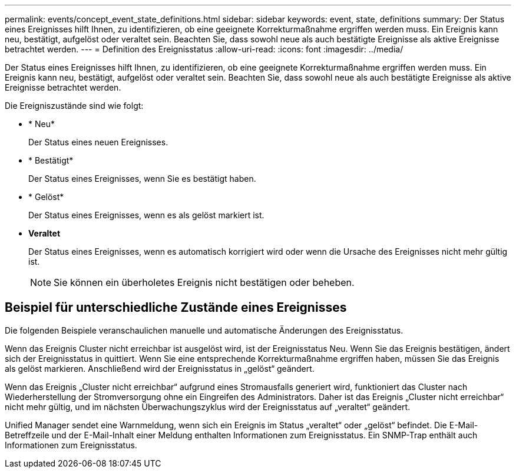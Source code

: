 ---
permalink: events/concept_event_state_definitions.html 
sidebar: sidebar 
keywords: event, state, definitions 
summary: Der Status eines Ereignisses hilft Ihnen, zu identifizieren, ob eine geeignete Korrekturmaßnahme ergriffen werden muss. Ein Ereignis kann neu, bestätigt, aufgelöst oder veraltet sein. Beachten Sie, dass sowohl neue als auch bestätigte Ereignisse als aktive Ereignisse betrachtet werden. 
---
= Definition des Ereignisstatus
:allow-uri-read: 
:icons: font
:imagesdir: ../media/


[role="lead"]
Der Status eines Ereignisses hilft Ihnen, zu identifizieren, ob eine geeignete Korrekturmaßnahme ergriffen werden muss. Ein Ereignis kann neu, bestätigt, aufgelöst oder veraltet sein. Beachten Sie, dass sowohl neue als auch bestätigte Ereignisse als aktive Ereignisse betrachtet werden.

Die Ereigniszustände sind wie folgt:

* * Neu*
+
Der Status eines neuen Ereignisses.

* * Bestätigt*
+
Der Status eines Ereignisses, wenn Sie es bestätigt haben.

* * Gelöst*
+
Der Status eines Ereignisses, wenn es als gelöst markiert ist.

* *Veraltet*
+
Der Status eines Ereignisses, wenn es automatisch korrigiert wird oder wenn die Ursache des Ereignisses nicht mehr gültig ist.

+
[NOTE]
====
Sie können ein überholetes Ereignis nicht bestätigen oder beheben.

====




== Beispiel für unterschiedliche Zustände eines Ereignisses

Die folgenden Beispiele veranschaulichen manuelle und automatische Änderungen des Ereignisstatus.

Wenn das Ereignis Cluster nicht erreichbar ist ausgelöst wird, ist der Ereignisstatus Neu. Wenn Sie das Ereignis bestätigen, ändert sich der Ereignisstatus in quittiert. Wenn Sie eine entsprechende Korrekturmaßnahme ergriffen haben, müssen Sie das Ereignis als gelöst markieren. Anschließend wird der Ereignisstatus in „gelöst“ geändert.

Wenn das Ereignis „Cluster nicht erreichbar“ aufgrund eines Stromausfalls generiert wird, funktioniert das Cluster nach Wiederherstellung der Stromversorgung ohne ein Eingreifen des Administrators. Daher ist das Ereignis „Cluster nicht erreichbar“ nicht mehr gültig, und im nächsten Überwachungszyklus wird der Ereignisstatus auf „veraltet“ geändert.

Unified Manager sendet eine Warnmeldung, wenn sich ein Ereignis im Status „veraltet“ oder „gelöst“ befindet. Die E-Mail-Betreffzeile und der E-Mail-Inhalt einer Meldung enthalten Informationen zum Ereignisstatus. Ein SNMP-Trap enthält auch Informationen zum Ereignisstatus.
